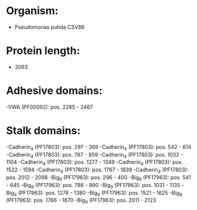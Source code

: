* Organism:
- Pseudomonas putida CSV86
* Protein length:
- 3093
* Adhesive domains:
-VWA (PF00092): pos. 2285 - 2467
* Stalk domains:
-Cadherin_4 (PF17803): pos. 297 - 369
-Cadherin_4 (PF17803): pos. 542 - 614
-Cadherin_4 (PF17803): pos. 787 - 859
-Cadherin_4 (PF17803): pos. 1032 - 1104
-Cadherin_4 (PF17803): pos. 1277 - 1349
-Cadherin_4 (PF17803): pos. 1522 - 1594
-Cadherin_4 (PF17803): pos. 1767 - 1839
-Cadherin_4 (PF17803): pos. 2012 - 2098
-Big_9 (PF17963): pos. 296 - 400
-Big_9 (PF17963): pos. 541 - 645
-Big_9 (PF17963): pos. 786 - 890
-Big_9 (PF17963): pos. 1031 - 1135
-Big_9 (PF17963): pos. 1276 - 1380
-Big_9 (PF17963): pos. 1521 - 1625
-Big_9 (PF17963): pos. 1766 - 1870
-Big_9 (PF17963): pos. 2011 - 2123


